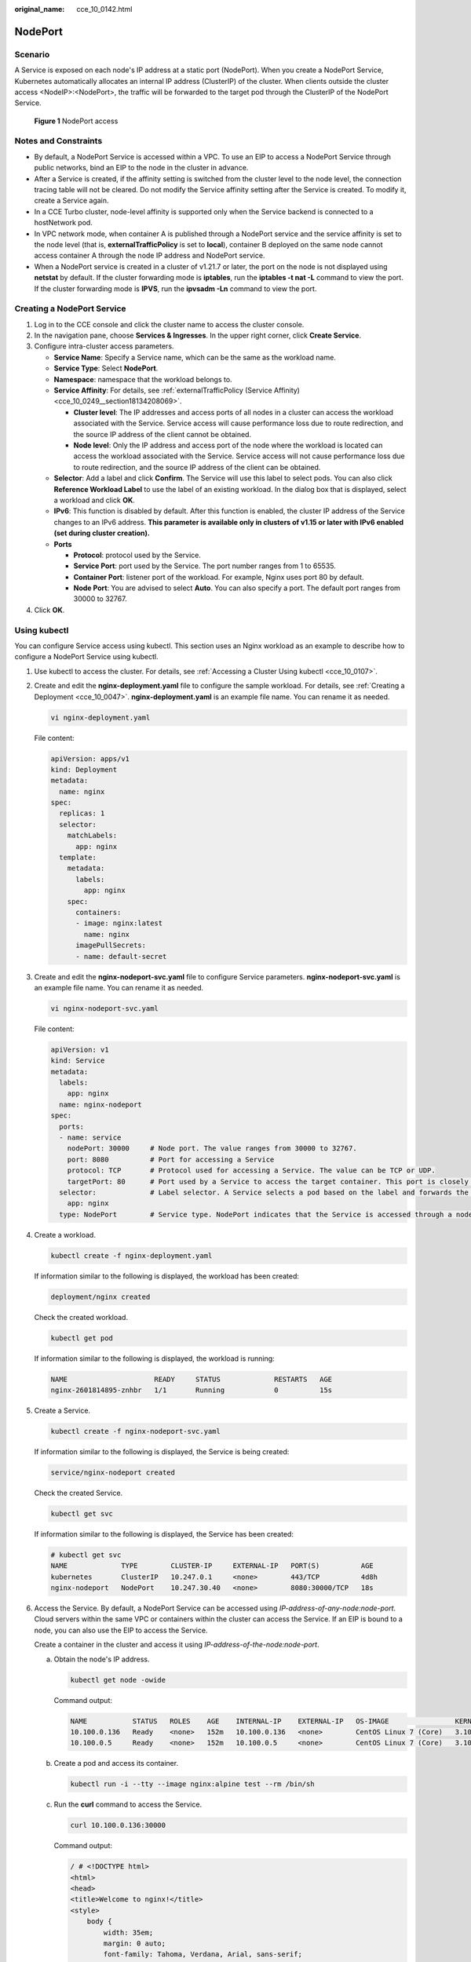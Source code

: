:original_name: cce_10_0142.html

.. _cce_10_0142:

NodePort
========

Scenario
--------

A Service is exposed on each node's IP address at a static port (NodePort). When you create a NodePort Service, Kubernetes automatically allocates an internal IP address (ClusterIP) of the cluster. When clients outside the cluster access <NodeIP>:<NodePort>, the traffic will be forwarded to the target pod through the ClusterIP of the NodePort Service.


.. figure:: /_static/images/en-us_image_0000002218659818.png
   :alt: **Figure 1** NodePort access

   **Figure 1** NodePort access

Notes and Constraints
---------------------

-  By default, a NodePort Service is accessed within a VPC. To use an EIP to access a NodePort Service through public networks, bind an EIP to the node in the cluster in advance.
-  After a Service is created, if the affinity setting is switched from the cluster level to the node level, the connection tracing table will not be cleared. Do not modify the Service affinity setting after the Service is created. To modify it, create a Service again.
-  In a CCE Turbo cluster, node-level affinity is supported only when the Service backend is connected to a hostNetwork pod.
-  In VPC network mode, when container A is published through a NodePort service and the service affinity is set to the node level (that is, **externalTrafficPolicy** is set to **local**), container B deployed on the same node cannot access container A through the node IP address and NodePort service.
-  When a NodePort service is created in a cluster of v1.21.7 or later, the port on the node is not displayed using **netstat** by default. If the cluster forwarding mode is **iptables**, run the **iptables -t nat -L** command to view the port. If the cluster forwarding mode is **IPVS**, run the **ipvsadm -Ln** command to view the port.

Creating a NodePort Service
---------------------------

#. Log in to the CCE console and click the cluster name to access the cluster console.
#. In the navigation pane, choose **Services & Ingresses**. In the upper right corner, click **Create Service**.
#. Configure intra-cluster access parameters.

   -  **Service Name**: Specify a Service name, which can be the same as the workload name.
   -  **Service Type**: Select **NodePort**.
   -  **Namespace**: namespace that the workload belongs to.
   -  **Service Affinity**: For details, see :ref:`externalTrafficPolicy (Service Affinity) <cce_10_0249__section18134208069>`.

      -  **Cluster level**: The IP addresses and access ports of all nodes in a cluster can access the workload associated with the Service. Service access will cause performance loss due to route redirection, and the source IP address of the client cannot be obtained.
      -  **Node level**: Only the IP address and access port of the node where the workload is located can access the workload associated with the Service. Service access will not cause performance loss due to route redirection, and the source IP address of the client can be obtained.

   -  **Selector**: Add a label and click **Confirm**. The Service will use this label to select pods. You can also click **Reference Workload Label** to use the label of an existing workload. In the dialog box that is displayed, select a workload and click **OK**.
   -  **IPv6**: This function is disabled by default. After this function is enabled, the cluster IP address of the Service changes to an IPv6 address. **This parameter is available only in clusters of v1.15 or later with IPv6 enabled (set during cluster creation).**
   -  **Ports**

      -  **Protocol**: protocol used by the Service.
      -  **Service Port**: port used by the Service. The port number ranges from 1 to 65535.
      -  **Container Port**: listener port of the workload. For example, Nginx uses port 80 by default.
      -  **Node Port**: You are advised to select **Auto**. You can also specify a port. The default port ranges from 30000 to 32767.

#. Click **OK**.

Using kubectl
-------------

You can configure Service access using kubectl. This section uses an Nginx workload as an example to describe how to configure a NodePort Service using kubectl.

#. Use kubectl to access the cluster. For details, see :ref:`Accessing a Cluster Using kubectl <cce_10_0107>`.

#. Create and edit the **nginx-deployment.yaml** file to configure the sample workload. For details, see :ref:`Creating a Deployment <cce_10_0047>`. **nginx-deployment.yaml** is an example file name. You can rename it as needed.

   .. code-block::

      vi nginx-deployment.yaml

   File content:

   .. code-block::

      apiVersion: apps/v1
      kind: Deployment
      metadata:
        name: nginx
      spec:
        replicas: 1
        selector:
          matchLabels:
            app: nginx
        template:
          metadata:
            labels:
              app: nginx
          spec:
            containers:
            - image: nginx:latest
              name: nginx
            imagePullSecrets:
            - name: default-secret

#. Create and edit the **nginx-nodeport-svc.yaml** file to configure Service parameters. **nginx-nodeport-svc.yaml** is an example file name. You can rename it as needed.

   .. code-block::

      vi nginx-nodeport-svc.yaml

   File content:

   .. code-block::

      apiVersion: v1
      kind: Service
      metadata:
        labels:
          app: nginx
        name: nginx-nodeport
      spec:
        ports:
        - name: service
          nodePort: 30000     # Node port. The value ranges from 30000 to 32767.
          port: 8080          # Port for accessing a Service
          protocol: TCP       # Protocol used for accessing a Service. The value can be TCP or UDP.
          targetPort: 80      # Port used by a Service to access the target container. This port is closely related to the applications running in a container. In this example, the Nginx image uses port 80 by default.
        selector:             # Label selector. A Service selects a pod based on the label and forwards the requests for accessing the Service to the pod. In this example, select the pod with the app:nginx label.
          app: nginx
        type: NodePort        # Service type. NodePort indicates that the Service is accessed through a node port.

#. Create a workload.

   .. code-block::

      kubectl create -f nginx-deployment.yaml

   If information similar to the following is displayed, the workload has been created:

   .. code-block::

      deployment/nginx created

   Check the created workload.

   .. code-block::

      kubectl get pod

   If information similar to the following is displayed, the workload is running:

   .. code-block::

      NAME                     READY     STATUS             RESTARTS   AGE
      nginx-2601814895-znhbr   1/1       Running            0          15s

#. Create a Service.

   .. code-block::

      kubectl create -f nginx-nodeport-svc.yaml

   If information similar to the following is displayed, the Service is being created:

   .. code-block::

      service/nginx-nodeport created

   Check the created Service.

   .. code-block::

      kubectl get svc

   If information similar to the following is displayed, the Service has been created:

   .. code-block::

      # kubectl get svc
      NAME             TYPE        CLUSTER-IP     EXTERNAL-IP   PORT(S)          AGE
      kubernetes       ClusterIP   10.247.0.1     <none>        443/TCP          4d8h
      nginx-nodeport   NodePort    10.247.30.40   <none>        8080:30000/TCP   18s

#. Access the Service. By default, a NodePort Service can be accessed using *IP-address-of-any-node:node-port*. Cloud servers within the same VPC or containers within the cluster can access the Service. If an EIP is bound to a node, you can also use the EIP to access the Service.

   Create a container in the cluster and access it using *IP-address-of-the-node:node-port*.

   a. Obtain the node's IP address.

      .. code-block::

         kubectl get node -owide

      Command output:

      .. code-block::

         NAME           STATUS   ROLES    AGE    INTERNAL-IP    EXTERNAL-IP   OS-IMAGE                KERNEL-VERSION                CONTAINER-RUNTIME
         10.100.0.136   Ready    <none>   152m   10.100.0.136   <none>        CentOS Linux 7 (Core)   3.10.0-1160.25.1.el7.x86_64   docker://18.9.0
         10.100.0.5     Ready    <none>   152m   10.100.0.5     <none>        CentOS Linux 7 (Core)   3.10.0-1160.25.1.el7.x86_64   docker://18.9.0

   b. Create a pod and access its container.

      .. code-block::

         kubectl run -i --tty --image nginx:alpine test --rm /bin/sh

   c. Run the **curl** command to access the Service.

      .. code-block::

         curl 10.100.0.136:30000

      Command output:

      .. code-block::

         / # <!DOCTYPE html>
         <html>
         <head>
         <title>Welcome to nginx!</title>
         <style>
             body {
                 width: 35em;
                 margin: 0 auto;
                 font-family: Tahoma, Verdana, Arial, sans-serif;
             }
         </style>
         </head>
         <body>
         <h1>Welcome to nginx!</h1>
         <p>If you see this page, the nginx web server is successfully installed and
         working. Further configuration is required.</p>

         <p>For online documentation and support please refer to
         <a href="http://nginx.org/">nginx.org</a>.<br/>
         Commercial support is available at
         <a href="http://nginx.com/">nginx.com</a>.</p>

         <p><em>Thank you for using nginx.</em></p>
         </body>
         </html>
         / #
